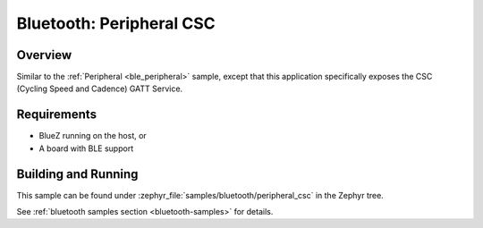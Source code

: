.. _peripheral_csc:

Bluetooth: Peripheral CSC
#########################

Overview
********

Similar to the :ref:`Peripheral <ble_peripheral>` sample, except that this
application specifically exposes the CSC (Cycling Speed and Cadence) GATT
Service.


Requirements
************

* BlueZ running on the host, or
* A board with BLE support

Building and Running
********************

This sample can be found under :zephyr_file:`samples/bluetooth/peripheral_csc` in the
Zephyr tree.

See :ref:`bluetooth samples section <bluetooth-samples>` for details.
